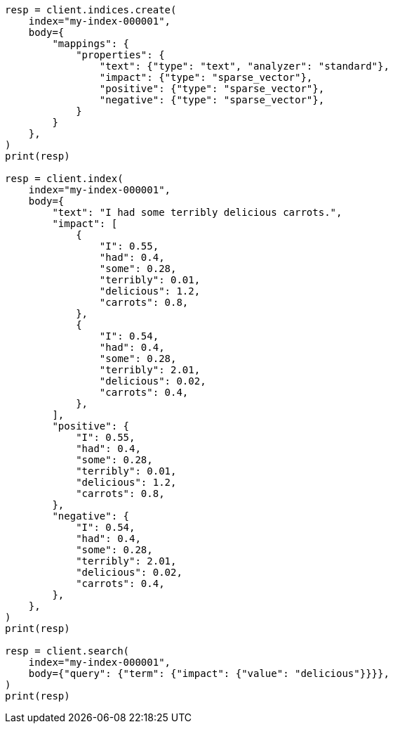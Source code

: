 // mapping/types/sparse-vector.asciidoc:46

[source, python]
----
resp = client.indices.create(
    index="my-index-000001",
    body={
        "mappings": {
            "properties": {
                "text": {"type": "text", "analyzer": "standard"},
                "impact": {"type": "sparse_vector"},
                "positive": {"type": "sparse_vector"},
                "negative": {"type": "sparse_vector"},
            }
        }
    },
)
print(resp)

resp = client.index(
    index="my-index-000001",
    body={
        "text": "I had some terribly delicious carrots.",
        "impact": [
            {
                "I": 0.55,
                "had": 0.4,
                "some": 0.28,
                "terribly": 0.01,
                "delicious": 1.2,
                "carrots": 0.8,
            },
            {
                "I": 0.54,
                "had": 0.4,
                "some": 0.28,
                "terribly": 2.01,
                "delicious": 0.02,
                "carrots": 0.4,
            },
        ],
        "positive": {
            "I": 0.55,
            "had": 0.4,
            "some": 0.28,
            "terribly": 0.01,
            "delicious": 1.2,
            "carrots": 0.8,
        },
        "negative": {
            "I": 0.54,
            "had": 0.4,
            "some": 0.28,
            "terribly": 2.01,
            "delicious": 0.02,
            "carrots": 0.4,
        },
    },
)
print(resp)

resp = client.search(
    index="my-index-000001",
    body={"query": {"term": {"impact": {"value": "delicious"}}}},
)
print(resp)
----